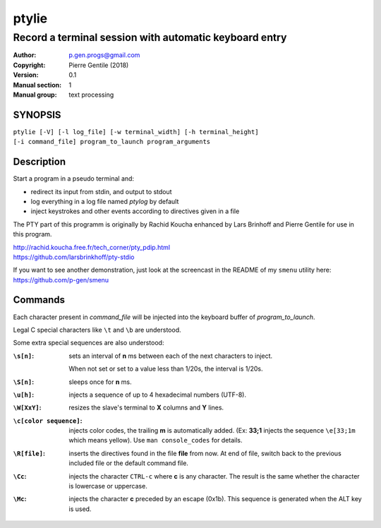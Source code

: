 ======
ptylie
======

-------------------------------------------------------
Record a terminal session with automatic keyboard entry
-------------------------------------------------------

:Author: p.gen.progs@gmail.com
:Copyright: Pierre Gentile (2018)
:Version: 0.1
:Manual section: 1
:Manual group: text processing

SYNOPSIS
========
| ``ptylie [-V] [-l log_file] [-w terminal_width] [-h terminal_height]``
| ``[-i command_file] program_to_launch program_arguments``


Description
===========
Start a program in a pseudo terminal and:

- redirect its input from stdin, and output to stdout
- log everything in a log file named *ptylog* by default
- inject keystrokes and other events according to directives given in
  a file

The PTY part of this programm is originally by Rachid Koucha
enhanced by Lars Brinhoff and Pierre Gentile for use in this program.

| http://rachid.koucha.free.fr/tech_corner/pty_pdip.html
| https://github.com/larsbrinkhoff/pty-stdio

If you want to see another demonstration, just look at the screencast
in the README of my ``smenu`` utility here: https://github.com/p-gen/smenu

Commands
========
Each character present in *command_file* will be injected into the
keyboard buffer of *program_to_launch*.

Legal C special characters like ``\t`` and ``\b`` are understood.

Some extra special sequences are also understood:

:``\s[n]``:
    sets an interval of **n** ms between each of the next characters
    to inject.

    When not set or set to a value less than 1/20s, the interval is 1/20s.
:``\S[n]``:
    sleeps once for **n** ms.
:``\u[h]``:
    injects a sequence of up to 4 hexadecimal numbers (UTF-8).
:``\W[XxY]``:
    resizes the slave's terminal to **X** columns and **Y** lines.
:``\c[color sequence]``:
    injects color codes, the trailing **m** is automatically added.
    (Ex: **33;1** injects the sequence ``\e[33;1m`` which means yellow).
    Use ``man console_codes`` for details.
:``\R[file]``:
    inserts the directives found in the file **file** from now. At end
    of file, switch back to the previous included file or the default
    command file.
:``\Cc``:
    injects the character ``CTRL-c`` where **c** is any character.
    The result is the same whether the character is lowercase or
    uppercase.
:``\Mc``:
    injects the character **c** preceded by an escape (0x1b).
    This sequence is generated when the ALT key is used.

